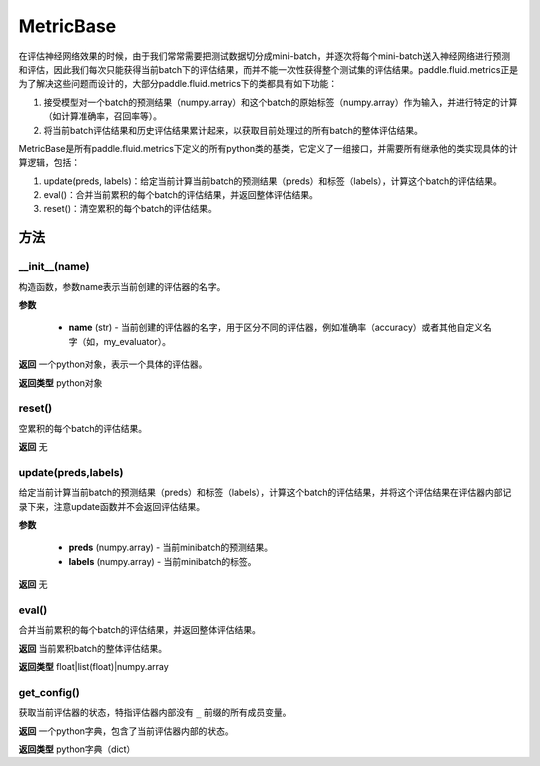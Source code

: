 .. _cn_api_fluid_metrics_MetricBase:

MetricBase
-------------------------------

.. py:class:: paddle.fluid.metrics.MetricBase(name)




在评估神经网络效果的时候，由于我们常常需要把测试数据切分成mini-batch，并逐次将每个mini-batch送入神经网络进行预测和评估，因此我们每次只能获得当前batch下的评估结果，而并不能一次性获得整个测试集的评估结果。paddle.fluid.metrics正是为了解决这些问题而设计的，大部分paddle.fluid.metrics下的类都具有如下功能：

1. 接受模型对一个batch的预测结果（numpy.array）和这个batch的原始标签（numpy.array）作为输入，并进行特定的计算（如计算准确率，召回率等）。

2. 将当前batch评估结果和历史评估结果累计起来，以获取目前处理过的所有batch的整体评估结果。

MetricBase是所有paddle.fluid.metrics下定义的所有python类的基类，它定义了一组接口，并需要所有继承他的类实现具体的计算逻辑，包括：

1. update(preds, labels)：给定当前计算当前batch的预测结果（preds）和标签（labels），计算这个batch的评估结果。

2. eval()：合并当前累积的每个batch的评估结果，并返回整体评估结果。

3. reset()：清空累积的每个batch的评估结果。

方法
::::::::::::
__init__(name)
'''''''''

构造函数，参数name表示当前创建的评估器的名字。

**参数**

    - **name** (str) - 当前创建的评估器的名字，用于区分不同的评估器，例如准确率（accuracy）或者其他自定义名字（如，my_evaluator）。

**返回**
一个python对象，表示一个具体的评估器。

**返回类型**
python对象

reset()
'''''''''

空累积的每个batch的评估结果。

**返回**
无

update(preds,labels)
'''''''''

给定当前计算当前batch的预测结果（preds）和标签（labels），计算这个batch的评估结果，并将这个评估结果在评估器内部记录下来，注意update函数并不会返回评估结果。

**参数**

     - **preds** (numpy.array) - 当前minibatch的预测结果。
     - **labels** (numpy.array) - 当前minibatch的标签。

**返回**
无

eval()
'''''''''

合并当前累积的每个batch的评估结果，并返回整体评估结果。

**返回**
当前累积batch的整体评估结果。

**返回类型**
float|list(float)|numpy.array

get_config()
'''''''''

获取当前评估器的状态，特指评估器内部没有 ``_`` 前缀的所有成员变量。

**返回**
一个python字典，包含了当前评估器内部的状态。

**返回类型**
python字典（dict）

